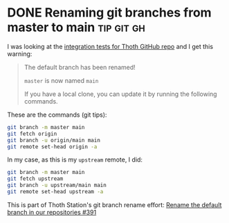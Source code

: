 #+hugo_base_dir: ../

* DONE Renaming git branches from master to main                 :tip:git:gh:
CLOSED: [2022-10-25 Tue 19:53]
:PROPERTIES:
:EXPORT_FILE_NAME: first-post
:END:

I was looking at the [[https://github.com/thoth-station/integration-tests/][integration tests for Thoth GitHub repo]] and I get this warning:

#+begin_quote
The default branch has been renamed!

=master= is now named =main=

If you have a local clone, you can update it by running the following commands.
#+end_quote

These are the commands (git tips):

#+begin_src sh
  git branch -m master main
  git fetch origin
  git branch -u origin/main main
  git remote set-head origin -a
#+end_src

In my case, as this is my =upstream= remote, I did:

#+begin_src sh
  git branch -m master main
  git fetch upstream
  git branch -u upstream/main main
  git remote set-head upstream -a
#+end_src

This is part of Thoth Station's git branch rename effort:
[[https://github.com/thoth-station/core/issues/391][Rename the default branch in our repositories #391]]
